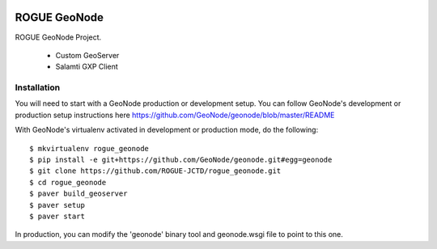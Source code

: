 .. image:: https://secure.travis-ci.org/ROGUE-JCTD/rogue_geonode.png
    :alt: Build Status
    :target: http://travis-ci.org/ROGUE-JCTD/rogue_geonode

ROGUE GeoNode
=============

ROGUE GeoNode Project.

 * Custom GeoServer
 * Salamti GXP Client

Installation
------------

You will need to start with a GeoNode production or development setup. You can follow GeoNode's development or production setup instructions here https://github.com/GeoNode/geonode/blob/master/README

With GeoNode's virtualenv activated in development or production mode, do the following::

    $ mkvirtualenv rogue_geonode
    $ pip install -e git+https://github.com/GeoNode/geonode.git#egg=geonode
    $ git clone https://github.com/ROGUE-JCTD/rogue_geonode.git
    $ cd rogue_geonode 
    $ paver build_geoserver
    $ paver setup
    $ paver start

In production, you can modify the 'geonode' binary tool and geonode.wsgi file to point to this one.
